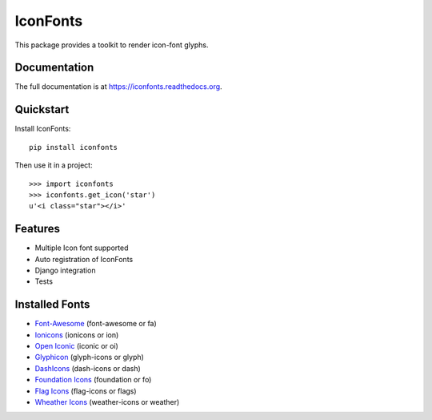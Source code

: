 =========
IconFonts
=========

.. image:: https://badge.fury.io/py/iconfonts.png
    :target: https://badge.fury.io/py/iconfonts

.. image:: https://travis-ci.org/joke2k/iconfonts.png?branch=master
    :target: https://travis-ci.org/joke2k/iconfonts

.. image:: https://coveralls.io/repos/joke2k/iconfonts/badge.png?branch=master
    :target: https://coveralls.io/r/joke2k/iconfonts?branch=master

This package provides a toolkit to render icon-font glyphs.

Documentation
-------------

The full documentation is at https://iconfonts.readthedocs.org.

Quickstart
----------

Install IconFonts::

    pip install iconfonts

Then use it in a project::

    >>> import iconfonts
    >>> iconfonts.get_icon('star')
    u'<i class="star"></i>'

Features
--------

* Multiple Icon font supported
* Auto registration of IconFonts
* Django integration
* Tests

Installed Fonts
---------------

* `Font-Awesome`_ (font-awesome or fa)
* `Ionicons`_ (ionicons or ion)
* `Open Iconic`_ (iconic or oi)
* `Glyphicon`_ (glyph-icons or glyph)
* `DashIcons`_ (dash-icons or dash)
* `Foundation Icons`_ (foundation or fo)
* `Flag Icons`_ (flag-icons or flags)
* `Wheather Icons`_ (weather-icons or weather)

.. _Font-Awesome: http://fontawesome.io/
.. _Ionicons: http://ionicons.com/
.. _Open Iconic: http://useiconic.com/open/
.. _Glyphicon: http://glyphicons.com/
.. _DashIcons: http://melchoyce.github.io/dashicons/
.. _Foundation Icons: http://zurb.com/playground/foundation-icon-fonts-3
.. _Flag Icons: http://lipis.github.io/flag-icon-css/
.. _Wheather Icons: http://erikflowers.github.io/weather-icons/

